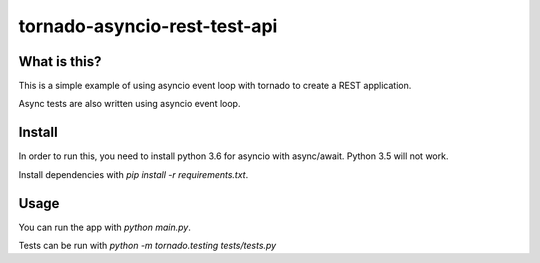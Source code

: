 tornado-asyncio-rest-test-api
=============================

What is this?
-------------

This is a simple example of using asyncio event loop with tornado to create a REST application. 

Async tests are also written using asyncio event loop.

Install
-------

In order to run this, you need to install python 3.6 for asyncio with async/await. Python 3.5 will not work. 

Install dependencies with `pip install -r requirements.txt`.

Usage
-----

You can run the app with `python main.py`. 

Tests can be run with `python -m tornado.testing tests/tests.py`


